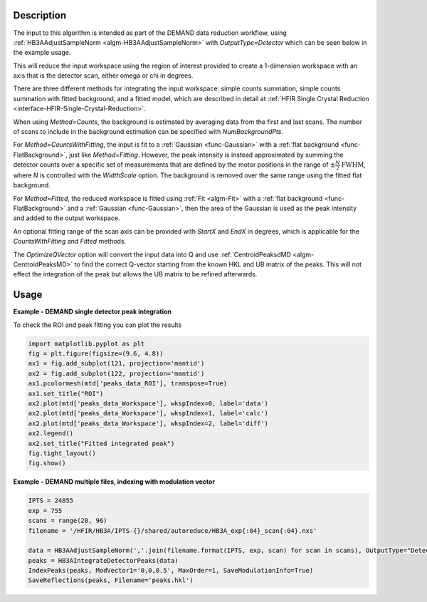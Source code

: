 .. algorithm::

.. summary::

.. relatedalgorithms::

.. properties::

Description
-----------

The input to this algorithm is intended as part of the DEMAND data
reduction workflow, using :ref:`HB3AAdjustSampleNorm
<algm-HB3AAdjustSampleNorm>` with `OutputType=Detector` which can be
seen below in the example usage.

This will reduce the input workspace using the region of interest
provided to create a 1-dimension workspace with an axis that is the
detector scan, either omega or chi in degrees.

There are three different methods for integrating the input workspace:
simple counts summation, simple counts summation with fitted background,
and a fitted model, which are described in detail at
:ref:`HFIR Single Crystal Reduction <interface-HFIR-Single-Crystal-Reduction>`.

When using `Method=Counts`, the background is estimated by averaging
data from the first and last scans. The number of scans to include
in the background estimation can be specified with `NumBackgroundPts`.

For `Method=CountsWithFitting`, the input is fit to a :ref:`Gaussian
<func-Gaussian>` with a :ref:`flat background <func-FlatBackground>`,
just like `Method=Fitting`. However, the peak intensity is instead
approximated by summing the detector counts over a specific set of
measurements that are defined by the motor positions in the range of
:math:`\pm \frac{N}{2} \text{FWHM}`, where `N` is controlled with the
`WidthScale` option. The background is removed over the same
range using the fitted flat background.

For `Method=Fitted`, the reduced workspace is fitted using
:ref:`Fit <algm-Fit>` with a :ref:`flat background <func-FlatBackground>`
and a :ref:`Gaussian <func-Gaussian>`, then the area of the Gaussian is
used as the peak intensity and added to the output workspace.

An optional fitting range of the scan axis can be provided with
`StartX` and `EndX` in degrees, which is applicable for the
`CountsWithFitting` and `Fitted` methods.

The `OptimizeQVector` option will convert the input data into Q and
use :ref:`CentroidPeaksdMD <algm-CentroidPeaksMD>` to find the
correct Q-vector starting from the known HKL and UB matrix of the
peaks. This will not effect the integration of the peak but allows the
UB matrix to be refined afterwards.

Usage
-----

**Example - DEMAND single detector peak integration**

.. testcode::

   data = HB3AAdjustSampleNorm(Filename='HB3A_data.nxs', OutputType='Detector')
   peaks = HB3AIntegrateDetectorPeaks(data,
                                      ChiSqMax=100,
                                      OutputFitResults=True,
                                      LowerLeft=[200, 200],
                                      UpperRight=[312, 312])
   print('HKL={h:.0f}{k:.0f}{l:.0f} λ={Wavelength}Å Intensity={Intens:.3f}'.format(**peaks.row(0)))

.. testoutput::

   HKL=006 λ=1.008Å Intensity=211.753

To check the ROI and peak fitting you can plot the results

.. code-block:: python

   import matplotlib.pyplot as plt
   fig = plt.figure(figsize=(9.6, 4.8))
   ax1 = fig.add_subplot(121, projection='mantid')
   ax2 = fig.add_subplot(122, projection='mantid')
   ax1.pcolormesh(mtd['peaks_data_ROI'], transpose=True)
   ax1.set_title("ROI")
   ax2.plot(mtd['peaks_data_Workspace'], wkspIndex=0, label='data')
   ax2.plot(mtd['peaks_data_Workspace'], wkspIndex=1, label='calc')
   ax2.plot(mtd['peaks_data_Workspace'], wkspIndex=2, label='diff')
   ax2.legend()
   ax2.set_title("Fitted integrated peak")
   fig.tight_layout()
   fig.show()

.. figure:: /images/HB3AIntegrateDetectorPeaks.png

**Example - DEMAND multiple files, indexing with modulation vector**

.. code-block:: python

   IPTS = 24855
   exp = 755
   scans = range(28, 96)
   filename = '/HFIR/HB3A/IPTS-{}/shared/autoreduce/HB3A_exp{:04}_scan{:04}.nxs'

   data = HB3AAdjustSampleNorm(','.join(filename.format(IPTS, exp, scan) for scan in scans), OutputType="Detector")
   peaks = HB3AIntegrateDetectorPeaks(data)
   IndexPeaks(peaks, ModVector1='0,0,0.5', MaxOrder=1, SaveModulationInfo=True)
   SaveReflections(peaks, Filename='peaks.hkl')

.. categories::

.. sourcelink::
